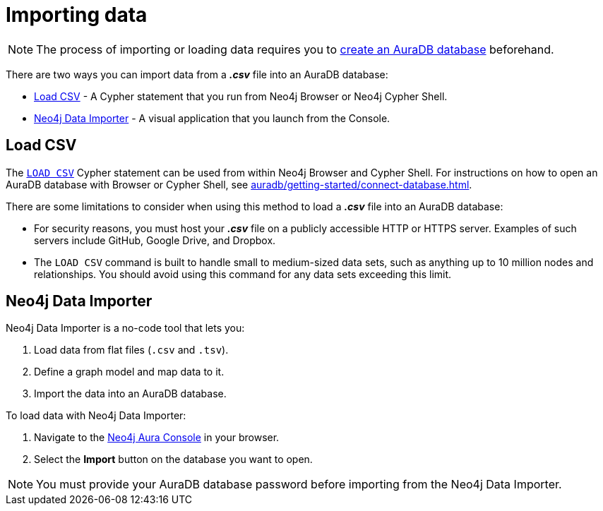 [[aura-importing-data]]
= Importing data
:description: This page describes how to get data into a Neo4j AuraDB database.

[NOTE]
====
The process of importing or loading data requires you to xref:auradb/getting-started/create-database.adoc[create an AuraDB database] beforehand. 
====

There are two ways you can import data from a *_.csv_* file into an AuraDB database:

* <<_load_csv>> - A Cypher statement that you run from Neo4j Browser or Neo4j Cypher Shell.
* <<_neo4j_data_importer>> - A visual application that you launch from the Console.

== Load CSV

The https://neo4j.com/docs/cypher-manual/current/clauses/load-csv/[`LOAD CSV`] Cypher statement can be used from within Neo4j Browser and Cypher Shell.
For instructions on how to open an AuraDB database with Browser or Cypher Shell, see xref:auradb/getting-started/connect-database.adoc[].

There are some limitations to consider when using this method to load a *_.csv_* file into an AuraDB database:

* For security reasons, you must host your *_.csv_* file on a publicly accessible HTTP or HTTPS server. Examples of such servers include GitHub, Google Drive, and Dropbox.

* The `LOAD CSV` command is built to handle small to medium-sized data sets, such as anything up to 10 million nodes and relationships. You should avoid using this command for any data sets exceeding this limit.

== Neo4j Data Importer

//TODO replace with partial

Neo4j Data Importer is a no-code tool that lets you:

. Load data from flat files (`.csv` and `.tsv`).
. Define a graph model and map data to it.
. Import the data into an AuraDB database.

To load data with Neo4j Data Importer:

. Navigate to the https://console.neo4j.io/?product=aura-db[Neo4j Aura Console^] in your browser.
. Select the *Import* button on the database you want to open.

[NOTE]
====
You must provide your AuraDB database password before importing from the Neo4j Data Importer.
====